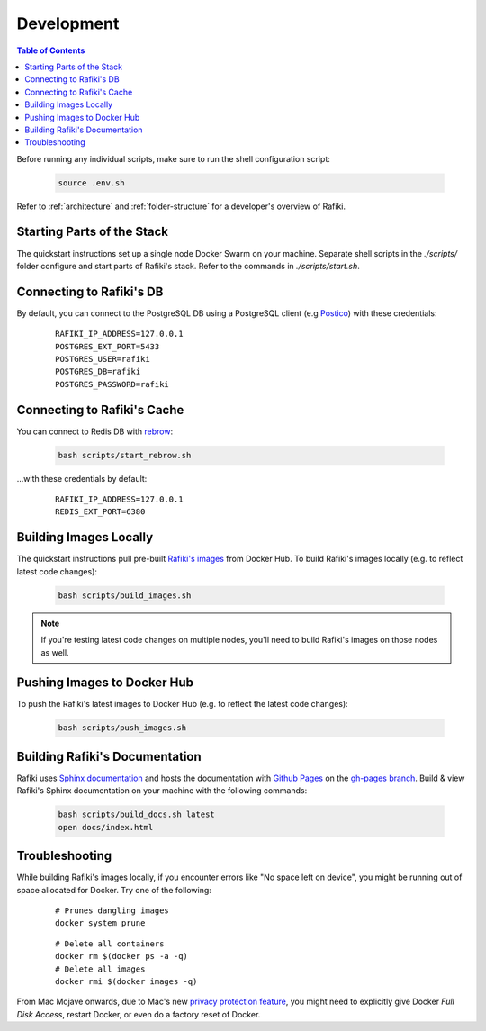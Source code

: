 .. _`development`:

Development
====================================================================

.. contents:: Table of Contents

Before running any individual scripts, make sure to run the shell configuration script:

    .. code-block:: shell

        source .env.sh

Refer to :ref:`architecture` and :ref:`folder-structure` for a developer's overview of Rafiki.


Starting Parts of the Stack
--------------------------------------------------------------------

The quickstart instructions set up a single node Docker Swarm on your machine. Separate shell scripts in the `./scripts/` folder configure and start parts of Rafiki's stack. Refer to the commands in
`./scripts/start.sh`.

Connecting to Rafiki's DB
--------------------------------------------------------------------

By default, you can connect to the PostgreSQL DB using a PostgreSQL client (e.g `Postico <https://eggerapps.at/postico/>`_) with these credentials:

    ::

        RAFIKI_IP_ADDRESS=127.0.0.1
        POSTGRES_EXT_PORT=5433
        POSTGRES_USER=rafiki
        POSTGRES_DB=rafiki
        POSTGRES_PASSWORD=rafiki

Connecting to Rafiki's Cache
--------------------------------------------------------------------

You can connect to Redis DB with `rebrow <https://github.com/marians/rebrow>`_:

    .. code-block:: shell

        bash scripts/start_rebrow.sh

...with these credentials by default:

    ::

        RAFIKI_IP_ADDRESS=127.0.0.1
        REDIS_EXT_PORT=6380

Building Images Locally
--------------------------------------------------------------------

The quickstart instructions pull pre-built `Rafiki's images <https://hub.docker.com/r/rafikiai/>`_ from Docker Hub. To build Rafiki's images locally (e.g. to reflect latest code changes):

    .. code-block:: shell

        bash scripts/build_images.sh

.. note::

    If you're testing latest code changes on multiple nodes, you'll need to build Rafiki's images on those nodes as well.

Pushing Images to Docker Hub
--------------------------------------------------------------------

To push the Rafiki's latest images to Docker Hub (e.g. to reflect the latest code changes):

    .. code-block:: shell

        bash scripts/push_images.sh

Building Rafiki's Documentation
--------------------------------------------------------------------

Rafiki uses `Sphinx documentation <http://www.sphinx-doc.org>`_ and hosts the documentation with `Github Pages <https://pages.github.com/>`_ on the `gh-pages branch <https://github.com/nginyc/rafiki/tree/gh-pages>`_. 
Build & view Rafiki's Sphinx documentation on your machine with the following commands:

    .. code-block:: shell

        bash scripts/build_docs.sh latest
        open docs/index.html

Troubleshooting
--------------------------------------------------------------------

While building Rafiki's images locally, if you encounter errors like "No space left on device", 
you might be running out of space allocated for Docker. Try one of the following:

    ::

        # Prunes dangling images
        docker system prune

    ::

        # Delete all containers
        docker rm $(docker ps -a -q)
        # Delete all images
        docker rmi $(docker images -q)

From Mac Mojave onwards, due to Mac's new `privacy protection feature <https://www.howtogeek.com/361707/how-macos-mojaves-privacy-protection-works/>`_, 
you might need to explicitly give Docker *Full Disk Access*, restart Docker, or even do a factory reset of Docker.
